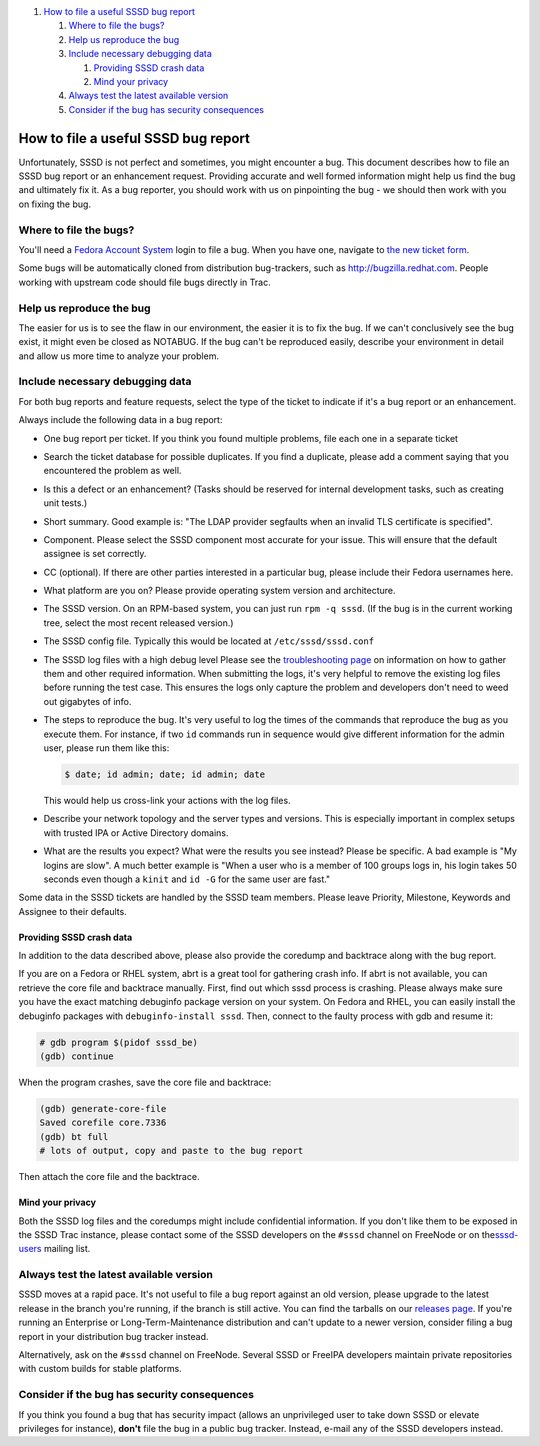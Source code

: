 .. raw:: html

   <div class="wiki-toc">

#. `How to file a useful SSSD bug
   report <#HowtofileausefulSSSDbugreport>`__

   #. `Where to file the bugs? <#Wheretofilethebugs>`__
   #. `Help us reproduce the bug <#Helpusreproducethebug>`__
   #. `Include necessary debugging
      data <#Includenecessarydebuggingdata>`__

      #. `Providing SSSD crash data <#ProvidingSSSDcrashdata>`__
      #. `Mind your privacy <#Mindyourprivacy>`__

   #. `Always test the latest available
      version <#Alwaystestthelatestavailableversion>`__
   #. `Consider if the bug has security
      consequences <#Considerifthebughassecurityconsequences>`__

.. raw:: html

   </div>

How to file a useful SSSD bug report
====================================

Unfortunately, SSSD is not perfect and sometimes, you might encounter a
bug. This document describes how to file an SSSD bug report or an
enhancement request. Providing accurate and well formed information
might help us find the bug and ultimately fix it. As a bug reporter, you
should work with us on pinpointing the bug - we should then work with
you on fixing the bug.

Where to file the bugs?
-----------------------

You'll need a `​Fedora Account
System <https://admin.fedoraproject.org/accounts/>`__ login to file a
bug. When you have one, navigate to `​the new ticket
form <https://fedorahosted.org/sssd/newticket>`__.

Some bugs will be automatically cloned from distribution bug-trackers,
such as ​\ `​http://bugzilla.redhat.com <http://bugzilla.redhat.com>`__.
People working with upstream code should file bugs directly in Trac.

Help us reproduce the bug
-------------------------

The easier for us is to see the flaw in our environment, the easier it
is to fix the bug. If we can't conclusively see the bug exist, it might
even be closed as NOTABUG. If the bug can't be reproduced easily,
describe your environment in detail and allow us more time to analyze
your problem.

Include necessary debugging data
--------------------------------

For both bug reports and feature requests, select the type of the ticket
to indicate if it's a bug report or an enhancement.

Always include the following data in a bug report:

-  One bug report per ticket. If you think you found multiple problems,
   file each one in a separate ticket
-  Search the ticket database for possible duplicates. If you find a
   duplicate, please add a comment saying that you encountered the
   problem as well.
-  Is this a defect or an enhancement? (Tasks should be reserved for
   internal development tasks, such as creating unit tests.)
-  Short summary. Good example is: "The LDAP provider segfaults when an
   invalid TLS certificate is specified".
-  Component. Please select the SSSD component most accurate for your
   issue. This will ensure that the default assignee is set correctly.
-  CC (optional). If there are other parties interested in a particular
   bug, please include their Fedora usernames here.
-  What platform are you on? Please provide operating system version and
   architecture.
-  The SSSD version. On an RPM-based system, you can just run
   ``rpm -q sssd``. (If the bug is in the current working tree, select
   the most recent released version.)
-  The SSSD config file. Typically this would be located at
   ``/etc/sssd/sssd.conf``
-  The SSSD log files with a high debug level Please see the
   `troubleshooting
   page <https://docs.pagure.org/sssd-test2/Troubleshooting.html>`__ on
   information on how to gather them and other required information.
   When submitting the logs, it's very helpful to remove the existing
   log files before running the test case. This ensures the logs only
   capture the problem and developers don't need to weed out gigabytes
   of info.
-  The steps to reproduce the bug. It's very useful to log the times of
   the commands that reproduce the bug as you execute them. For
   instance, if two ``id`` commands run in sequence would give different
   information for the admin user, please run them like this:

   .. code:: wiki

           $ date; id admin; date; id admin; date

   This would help us cross-link your actions with the log files.

-  Describe your network topology and the server types and versions.
   This is especially important in complex setups with trusted IPA or
   Active Directory domains.
-  What are the results you expect? What were the results you see
   instead? Please be specific. A bad example is "My logins are slow". A
   much better example is "When a user who is a member of 100 groups
   logs in, his login takes 50 seconds even though a ``kinit`` and
   ``id -G`` for the same user are fast."

Some data in the SSSD tickets are handled by the SSSD team members.
Please leave Priority, Milestone, Keywords and Assignee to their
defaults.

Providing SSSD crash data
~~~~~~~~~~~~~~~~~~~~~~~~~

In addition to the data described above, please also provide the
coredump and backtrace along with the bug report.

If you are on a Fedora or RHEL system, abrt is a great tool for
gathering crash info. If abrt is not available, you can retrieve the
core file and backtrace manually. First, find out which sssd process is
crashing. Please always make sure you have the exact matching debuginfo
package version on your system. On Fedora and RHEL, you can easily
install the debuginfo packages with ``debuginfo-install sssd``. Then,
connect to the faulty process with gdb and resume it:

.. code:: wiki

        # gdb program $(pidof sssd_be)
        (gdb) continue

When the program crashes, save the core file and backtrace:

.. code:: wiki

        (gdb) generate-core-file
        Saved corefile core.7336
        (gdb) bt full
        # lots of output, copy and paste to the bug report

Then attach the core file and the backtrace.

Mind your privacy
~~~~~~~~~~~~~~~~~

Both the SSSD log files and the coredumps might include confidential
information. If you don't like them to be exposed in the SSSD Trac
instance, please contact some of the SSSD developers on the ``#sssd``
channel on FreeNode or on the
`​sssd-users <https://lists.fedorahosted.org/mailman/listinfo/sssd-users>`__
mailing list.

Always test the latest available version
----------------------------------------

SSSD moves at a rapid pace. It's not useful to file a bug report against
an old version, please upgrade to the latest release in the branch
you're running, if the branch is still active. You can find the tarballs
on our `releases
page <https://docs.pagure.org/sssd-test2/Releases.html>`__. If you're
running an Enterprise or Long-Term-Maintenance distribution and can't
update to a newer version, consider filing a bug report in your
distribution bug tracker instead.

Alternatively, ask on the ``#sssd`` channel on FreeNode. Several SSSD or
FreeIPA developers maintain private repositories with custom builds for
stable platforms.

Consider if the bug has security consequences
---------------------------------------------

If you think you found a bug that has security impact (allows an
unprivileged user to take down SSSD or elevate privileges for instance),
**don't** file the bug in a public bug tracker. Instead, e-mail any of
the SSSD developers instead.
